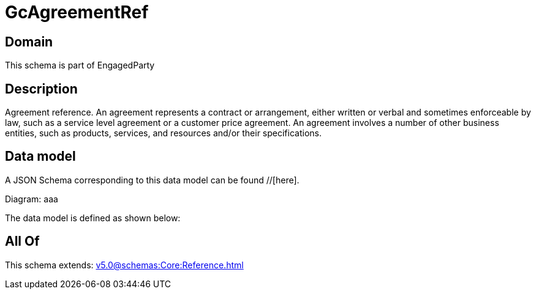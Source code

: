= GcAgreementRef

[#domain]
== Domain

This schema is part of EngagedParty

[#description]
== Description
Agreement reference. An agreement represents a contract or arrangement, either written or verbal and sometimes enforceable by law, such as a service level agreement or a customer price agreement. An agreement involves a number of other business entities, such as products, services, and resources and/or their specifications.


[#data_model]
== Data model

A JSON Schema corresponding to this data model can be found //[here].

Diagram:
aaa

The data model is defined as shown below:


[#all_of]
== All Of

This schema extends: xref:v5.0@schemas:Core:Reference.adoc[]
